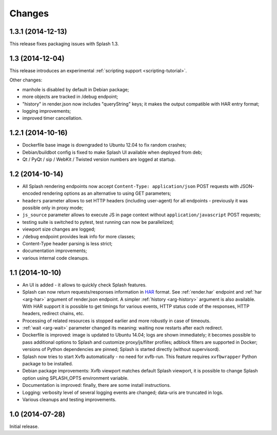Changes
=======

1.3.1 (2014-12-13)
------------------

This release fixes packaging issues with Splash 1.3.

1.3 (2014-12-04)
----------------

This release introduces an experimental
:ref:`scripting support <scripting-tutorial>`.

Other changes:

* manhole is disabled by default in Debian package;
* more objects are tracked in /debug endpoint;
* "history" in render.json now includes "queryString" keys; it makes the
  output compatible with HAR entry format;
* logging improvements;
* improved timer cancellation.

1.2.1 (2014-10-16)
------------------

* Dockerfile base image is downgraded to Ubuntu 12.04 to fix random crashes;
* Debian/buildbot config is fixed to make Splash UI available when deployed
  from deb;
* Qt / PyQt / sip / WebKit / Twisted version numbers are logged at startup.

1.2 (2014-10-14)
----------------

* All Splash rendering endpoints now accept ``Content-Type: application/json``
  POST requests with JSON-encoded rendering options as an alternative to using
  GET parameters;
* ``headers`` parameter allows to set HTTP headers (including user-agent)
  for all endpoints - previously it was possible only in proxy mode;
* ``js_source`` parameter allows to execute JS in page context without
  ``application/javascript`` POST requests;
* testing suite is switched to pytest, test running can now be parallelized;
* viewport size changes are logged;
* ``/debug`` endpoint provides leak info for more classes;
* Content-Type header parsing is less strict;
* documentation improvements;
* various internal code cleanups.

1.1 (2014-10-10)
----------------

* An UI is added - it allows to quickly check Splash features.
* Splash can now return requests/responses information in HAR_ format. See
  :ref:`render.har` endpoint and :ref:`har <arg-har>` argument of render.json
  endpoint. A simpler :ref:`history <arg-history>` argument is also available.
  With HAR support it is possible to get timings for various events,
  HTTP status code of the responses, HTTP headers, redirect chains, etc.
* Processing of related resources is stopped earlier and more robustly
  in case of timeouts.
* :ref:`wait <arg-wait>` parameter changed its meaning: waiting now restarts
  after each redirect.
* Dockerfile is improved: image is updated to Ubuntu 14.04;
  logs are shown immediately; it becomes possible to pass additional
  options to Splash and customize proxy/js/filter profiles; adblock filters
  are supported in Docker; versions of Python dependencies are pinned;
  Splash is started directly (without supervisord).
* Splash now tries to start Xvfb automatically - no need for xvfb-run.
  This feature requires ``xvfbwrapper`` Python package to be installed.
* Debian package improvements: Xvfb viewport matches default Splash viewport,
  it is possible to change Splash option using SPLASH_OPTS environment variable.
* Documentation is improved: finally, there are some install instructions.
* Logging: verbosity level of several logging events are changed;
  data-uris are truncated in logs.
* Various cleanups and testing improvements.

.. _HAR: http://www.softwareishard.com/blog/har-12-spec/

1.0 (2014-07-28)
----------------

Initial release.
